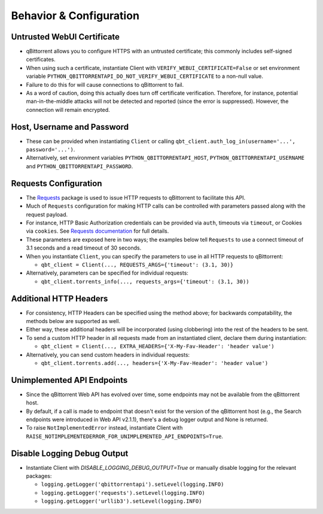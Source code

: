 Behavior & Configuration
================================

Untrusted WebUI Certificate
***************************
* qBittorrent allows you to configure HTTPS with an untrusted certificate; this commonly includes self-signed certificates.
* When using such a certificate, instantiate Client with ``VERIFY_WEBUI_CERTIFICATE=False`` or set environment variable ``PYTHON_QBITTORRENTAPI_DO_NOT_VERIFY_WEBUI_CERTIFICATE`` to a non-null value.
* Failure to do this for will cause connections to qBittorrent to fail.
* As a word of caution, doing this actually does turn off certificate verification. Therefore, for instance, potential man-in-the-middle attacks will not be detected and reported (since the error is suppressed). However, the connection will remain encrypted.

Host, Username and Password
***************************
* These can be provided when instantiating ``Client`` or calling ``qbt_client.auth_log_in(username='...', password='...')``.
* Alternatively, set environment variables ``PYTHON_QBITTORRENTAPI_HOST``, ``PYTHON_QBITTORRENTAPI_USERNAME`` and ``PYTHON_QBITTORRENTAPI_PASSWORD``.

Requests Configuration
**********************
* The `Requests <https://docs.python-requests.org/en/latest/>`_ package is used to issue HTTP requests to qBittorrent to facilitate this API.
* Much of ``Requests`` configuration for making HTTP calls can be controlled with parameters passed along with the request payload.
* For instance, HTTP Basic Authorization credentials can be provided via ``auth``, timeouts via ``timeout``, or Cookies via ``cookies``. See `Requests documentation <https://docs.python-requests.org/en/latest/api/#requests.request>`_ for full details.
* These parameters are exposed here in two ways; the examples below tell ``Requests`` to use a connect timeout of 3.1 seconds and a read timeout of 30 seconds.
* When you instantiate ``Client``, you can specify the parameters to use in all HTTP requests to qBittorrent:

  * ``qbt_client = Client(..., REQUESTS_ARGS={'timeout': (3.1, 30)}``

* Alternatively, parameters can be specified for individual requests:

  * ``qbt_client.torrents_info(..., requests_args={'timeout': (3.1, 30))``

Additional HTTP Headers
***********************
* For consistency, HTTP Headers can be specified using the method above; for backwards compatability, the methods below are supported as well.
* Either way, these additional headers will be incorporated (using clobbering) into the rest of the headers to be sent.
* To send a custom HTTP header in all requests made from an instantiated client, declare them during instantiation:

  * ``qbt_client = Client(..., EXTRA_HEADERS={'X-My-Fav-Header': 'header value')``

* Alternatively, you can send custom headers in individual requests:

  * ``qbt_client.torrents.add(..., headers={'X-My-Fav-Header': 'header value')``

Unimplemented API Endpoints
***************************
* Since the qBittorrent Web API has evolved over time, some endpoints may not be available from the qBittorrent host.
* By default, if a call is made to endpoint that doesn't exist for the version of the qBittorrent host (e.g., the Search endpoints were introduced in Web API v2.1.1), there's a debug logger output and None is returned.
* To raise ``NotImplementedError`` instead, instantiate Client with ``RAISE_NOTIMPLEMENTEDERROR_FOR_UNIMPLEMENTED_API_ENDPOINTS=True``.

Disable Logging Debug Output
****************************
* Instantiate Client with `DISABLE_LOGGING_DEBUG_OUTPUT=True` or manually disable logging for the relevant packages:

  * ``logging.getLogger('qbittorrentapi').setLevel(logging.INFO)``
  * ``logging.getLogger('requests').setLevel(logging.INFO)``
  * ``logging.getLogger('urllib3').setLevel(logging.INFO)``

